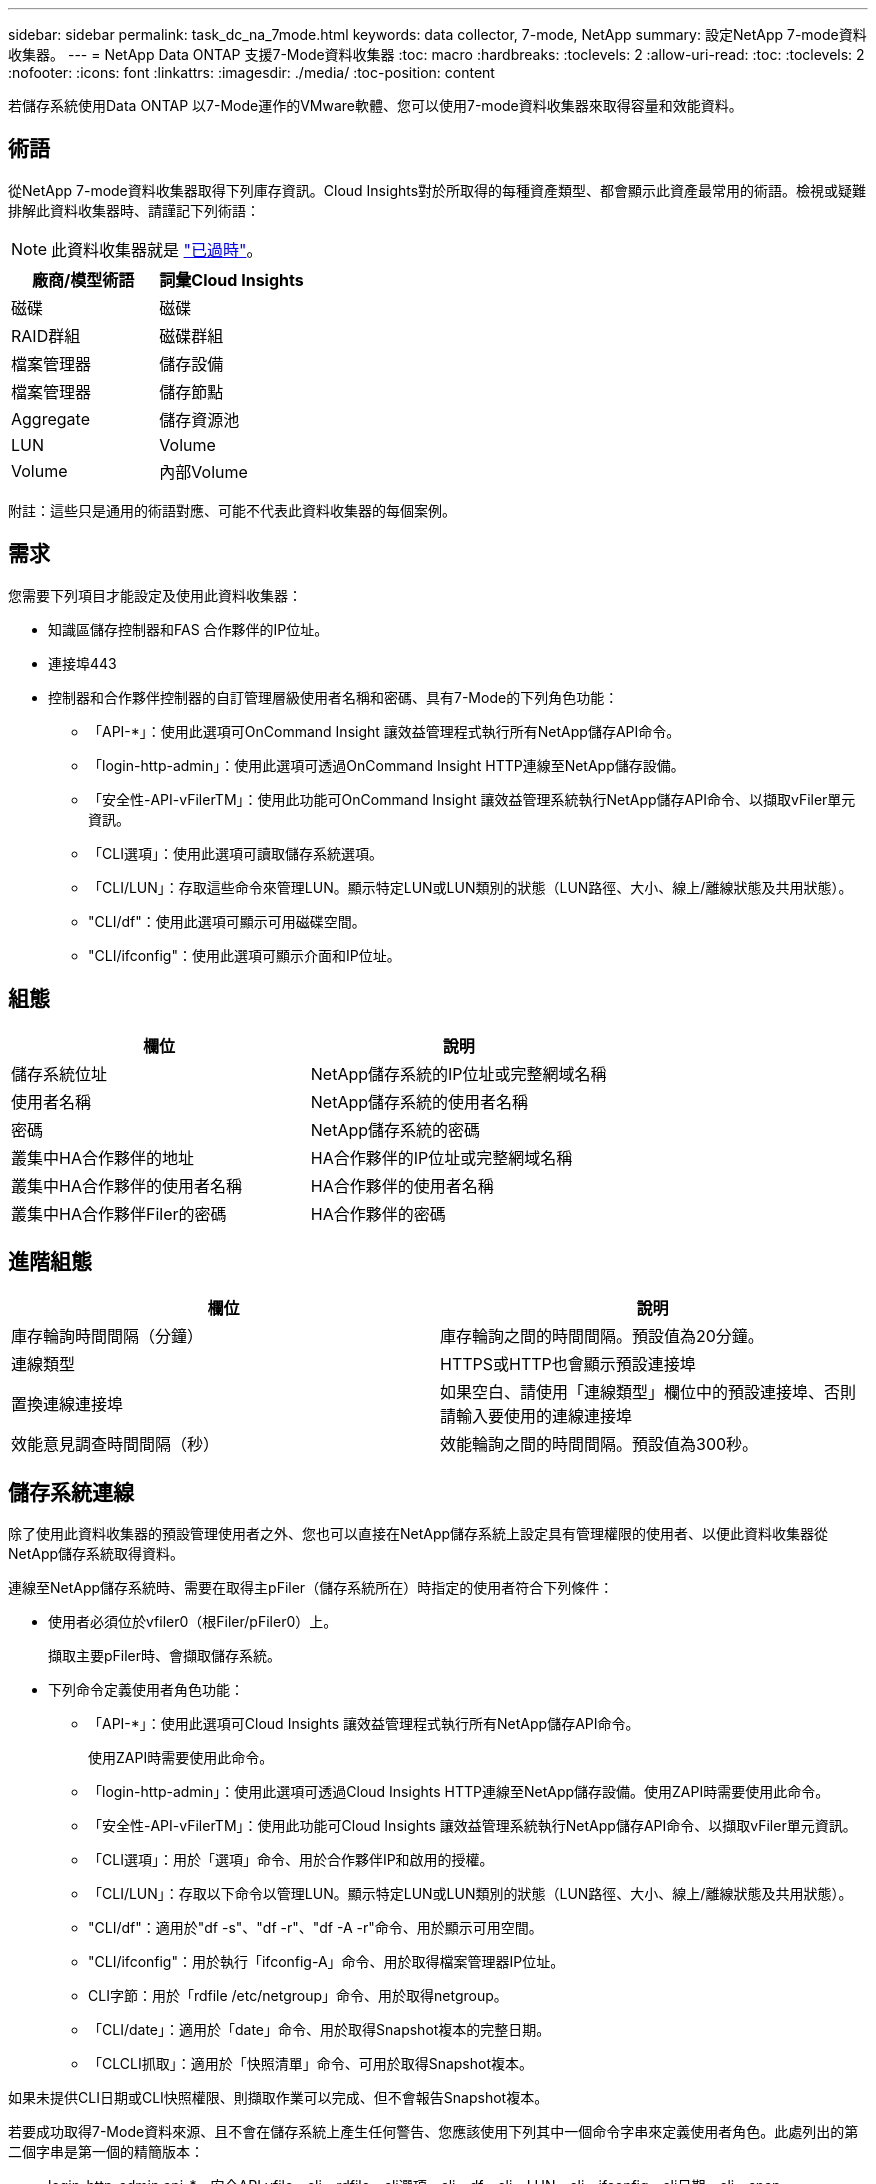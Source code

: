 ---
sidebar: sidebar 
permalink: task_dc_na_7mode.html 
keywords: data collector, 7-mode, NetApp 
summary: 設定NetApp 7-mode資料收集器。 
---
= NetApp Data ONTAP 支援7-Mode資料收集器
:toc: macro
:hardbreaks:
:toclevels: 2
:allow-uri-read: 
:toc: 
:toclevels: 2
:nofooter: 
:icons: font
:linkattrs: 
:imagesdir: ./media/
:toc-position: content


[role="lead"]
若儲存系統使用Data ONTAP 以7-Mode運作的VMware軟體、您可以使用7-mode資料收集器來取得容量和效能資料。



== 術語

從NetApp 7-mode資料收集器取得下列庫存資訊。Cloud Insights對於所取得的每種資產類型、都會顯示此資產最常用的術語。檢視或疑難排解此資料收集器時、請謹記下列術語：


NOTE: 此資料收集器就是 link:task_getting_started_with_cloud_insights.html#useful-definitions["已過時"]。

[cols="2*"]
|===
| 廠商/模型術語 | 詞彙Cloud Insights 


| 磁碟 | 磁碟 


| RAID群組 | 磁碟群組 


| 檔案管理器 | 儲存設備 


| 檔案管理器 | 儲存節點 


| Aggregate | 儲存資源池 


| LUN | Volume 


| Volume | 內部Volume 
|===
附註：這些只是通用的術語對應、可能不代表此資料收集器的每個案例。



== 需求

您需要下列項目才能設定及使用此資料收集器：

* 知識區儲存控制器和FAS 合作夥伴的IP位址。
* 連接埠443
* 控制器和合作夥伴控制器的自訂管理層級使用者名稱和密碼、具有7-Mode的下列角色功能：
+
** 「API-*」：使用此選項可OnCommand Insight 讓效益管理程式執行所有NetApp儲存API命令。
** 「login-http-admin」：使用此選項可透過OnCommand Insight HTTP連線至NetApp儲存設備。
** 「安全性-API-vFilerTM」：使用此功能可OnCommand Insight 讓效益管理系統執行NetApp儲存API命令、以擷取vFiler單元資訊。
** 「CLI選項」：使用此選項可讀取儲存系統選項。
** 「CLI/LUN」：存取這些命令來管理LUN。顯示特定LUN或LUN類別的狀態（LUN路徑、大小、線上/離線狀態及共用狀態）。
** "CLI/df"：使用此選項可顯示可用磁碟空間。
** "CLI/ifconfig"：使用此選項可顯示介面和IP位址。






== 組態

[cols="2*"]
|===
| 欄位 | 說明 


| 儲存系統位址 | NetApp儲存系統的IP位址或完整網域名稱 


| 使用者名稱 | NetApp儲存系統的使用者名稱 


| 密碼 | NetApp儲存系統的密碼 


| 叢集中HA合作夥伴的地址 | HA合作夥伴的IP位址或完整網域名稱 


| 叢集中HA合作夥伴的使用者名稱 | HA合作夥伴的使用者名稱 


| 叢集中HA合作夥伴Filer的密碼 | HA合作夥伴的密碼 
|===


== 進階組態

[cols="2*"]
|===
| 欄位 | 說明 


| 庫存輪詢時間間隔（分鐘） | 庫存輪詢之間的時間間隔。預設值為20分鐘。 


| 連線類型 | HTTPS或HTTP也會顯示預設連接埠 


| 置換連線連接埠 | 如果空白、請使用「連線類型」欄位中的預設連接埠、否則請輸入要使用的連線連接埠 


| 效能意見調查時間間隔（秒） | 效能輪詢之間的時間間隔。預設值為300秒。 
|===


== 儲存系統連線

除了使用此資料收集器的預設管理使用者之外、您也可以直接在NetApp儲存系統上設定具有管理權限的使用者、以便此資料收集器從NetApp儲存系統取得資料。

連線至NetApp儲存系統時、需要在取得主pFiler（儲存系統所在）時指定的使用者符合下列條件：

* 使用者必須位於vfiler0（根Filer/pFiler0）上。
+
擷取主要pFiler時、會擷取儲存系統。

* 下列命令定義使用者角色功能：
+
** 「API-*」：使用此選項可Cloud Insights 讓效益管理程式執行所有NetApp儲存API命令。
+
使用ZAPI時需要使用此命令。

** 「login-http-admin」：使用此選項可透過Cloud Insights HTTP連線至NetApp儲存設備。使用ZAPI時需要使用此命令。
** 「安全性-API-vFilerTM」：使用此功能可Cloud Insights 讓效益管理系統執行NetApp儲存API命令、以擷取vFiler單元資訊。
** 「CLI選項」：用於「選項」命令、用於合作夥伴IP和啟用的授權。
** 「CLI/LUN」：存取以下命令以管理LUN。顯示特定LUN或LUN類別的狀態（LUN路徑、大小、線上/離線狀態及共用狀態）。
** "CLI/df"：適用於"df -s"、"df -r"、"df -A -r"命令、用於顯示可用空間。
** "CLI/ifconfig"：用於執行「ifconfig-A」命令、用於取得檔案管理器IP位址。
** CLI字節：用於「rdfile /etc/netgroup」命令、用於取得netgroup。
** 「CLI/date」：適用於「date」命令、用於取得Snapshot複本的完整日期。
** 「CLCLI抓取」：適用於「快照清單」命令、可用於取得Snapshot複本。




如果未提供CLI日期或CLI快照權限、則擷取作業可以完成、但不會報告Snapshot複本。

若要成功取得7-Mode資料來源、且不會在儲存系統上產生任何警告、您應該使用下列其中一個命令字串來定義使用者角色。此處列出的第二個字串是第一個的精簡版本：

* login-http-admin,api-*、安全API vfile、cli - rdfile、cli選項、cli - df、cli - LUN、cli - ifconfig、cli日期、cli - snap、_
* login-http-admin,API-*、資訊安全API-vfile、CLI-




== 疑難排解

如果您在使用此資料收集器時遇到問題、請嘗試下列事項：



=== 庫存

[cols="2*"]
|===
| 問題： | 試用： 


| 接收401 HTTP回應或13003 ZAPI錯誤代碼、且ZAPI傳回「權限不足」或「未授權使用此命令」 | 檢查使用者名稱和密碼、以及使用者權限/權限。 


| 「無法執行命令」錯誤 | 檢查使用者是否擁有下列裝置權限： •API-*•CLI-日期•CLI- df•CLICLI - ifconfig•CLI- LUN•CLI作業•CLI- rdfile•CLI- snap•login-http-admin•安全API - vFilerTM也會檢查ONTAP 是否支援此版本、Cloud Insights 並確認所使用的認證資料是否與裝置認證相符 


| 叢集版本低於8.1 | 叢集支援的最低版本為8.1。升級至支援的最低版本。 


| ZAPI傳回「叢集角色不是叢集管理LIF」 | AU需要與叢集管理IP對話。檢查IP並視需要變更為不同的IP 


| 錯誤：「不支援7模式檔案管理器」 | 如果您使用此資料收集器來探索7模式檔案管理器、就可能發生這種情況。改為將IP變更為指向cDOT檔案管理器。 


| ZAPI命令在重試後失敗 | AU與叢集發生通訊問題。檢查網路、連接埠號碼和IP位址。使用者也應該嘗試從AU機器的命令列執行命令。 


| AU無法連線至ZAPI | 檢查IP /連接埠連線能力、並宣告ZAPI組態。 


| AU無法透過HTTP連線至ZAPI | 檢查ZAPI連接埠是否接受純文字。如果AU嘗試傳送純文字到SSL通訊端、通訊就會失敗。 


| 通訊失敗、出現SSLException | AU正在嘗試將SSL傳送至檔案管理器上的純文字連接埠。檢查ZAPI連接埠是否接受SSL、或使用不同的連接埠。 


| 其他連線錯誤：ZAPI回應的錯誤代碼為13001、「資料庫未開啟」ZAPI錯誤代碼為60、回應包含「API未按時完成」ZAPI回應包含「initialize_session（）傳回的空環境」ZAPI錯誤代碼為14007、回應包含「節點不健全」 | 檢查網路、連接埠號碼和IP位址。使用者也應該嘗試從AU機器的命令列執行命令。 


| ZAPI的套接字逾時錯誤 | 檢查檔案管理器連線能力及/或增加逾時時間。 


| 「C模式叢集不受7模式資料來源支援」錯誤 | 檢查IP並將IP變更為7模式叢集。 


| 「無法連線至vFiler」錯誤 | 請檢查取得的使用者功能至少包括下列項目：API-* SECNTIA-API-VFiler login-http-admin確認檔案管理器執行的是最小ONTAPI 1.7版。 
|===
如需其他資訊、請參閱 link:concept_requesting_support.html["支援"] 頁面或中的 link:reference_data_collector_support_matrix.html["資料收集器支援對照表"]。
